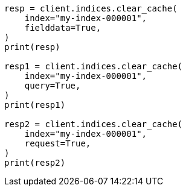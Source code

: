 // This file is autogenerated, DO NOT EDIT
// indices/clearcache.asciidoc:116

[source, python]
----
resp = client.indices.clear_cache(
    index="my-index-000001",
    fielddata=True,
)
print(resp)

resp1 = client.indices.clear_cache(
    index="my-index-000001",
    query=True,
)
print(resp1)

resp2 = client.indices.clear_cache(
    index="my-index-000001",
    request=True,
)
print(resp2)
----
